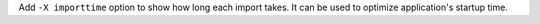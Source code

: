Add ``-X importtime`` option to show how long each import takes. It can
be used to optimize application's startup time.
